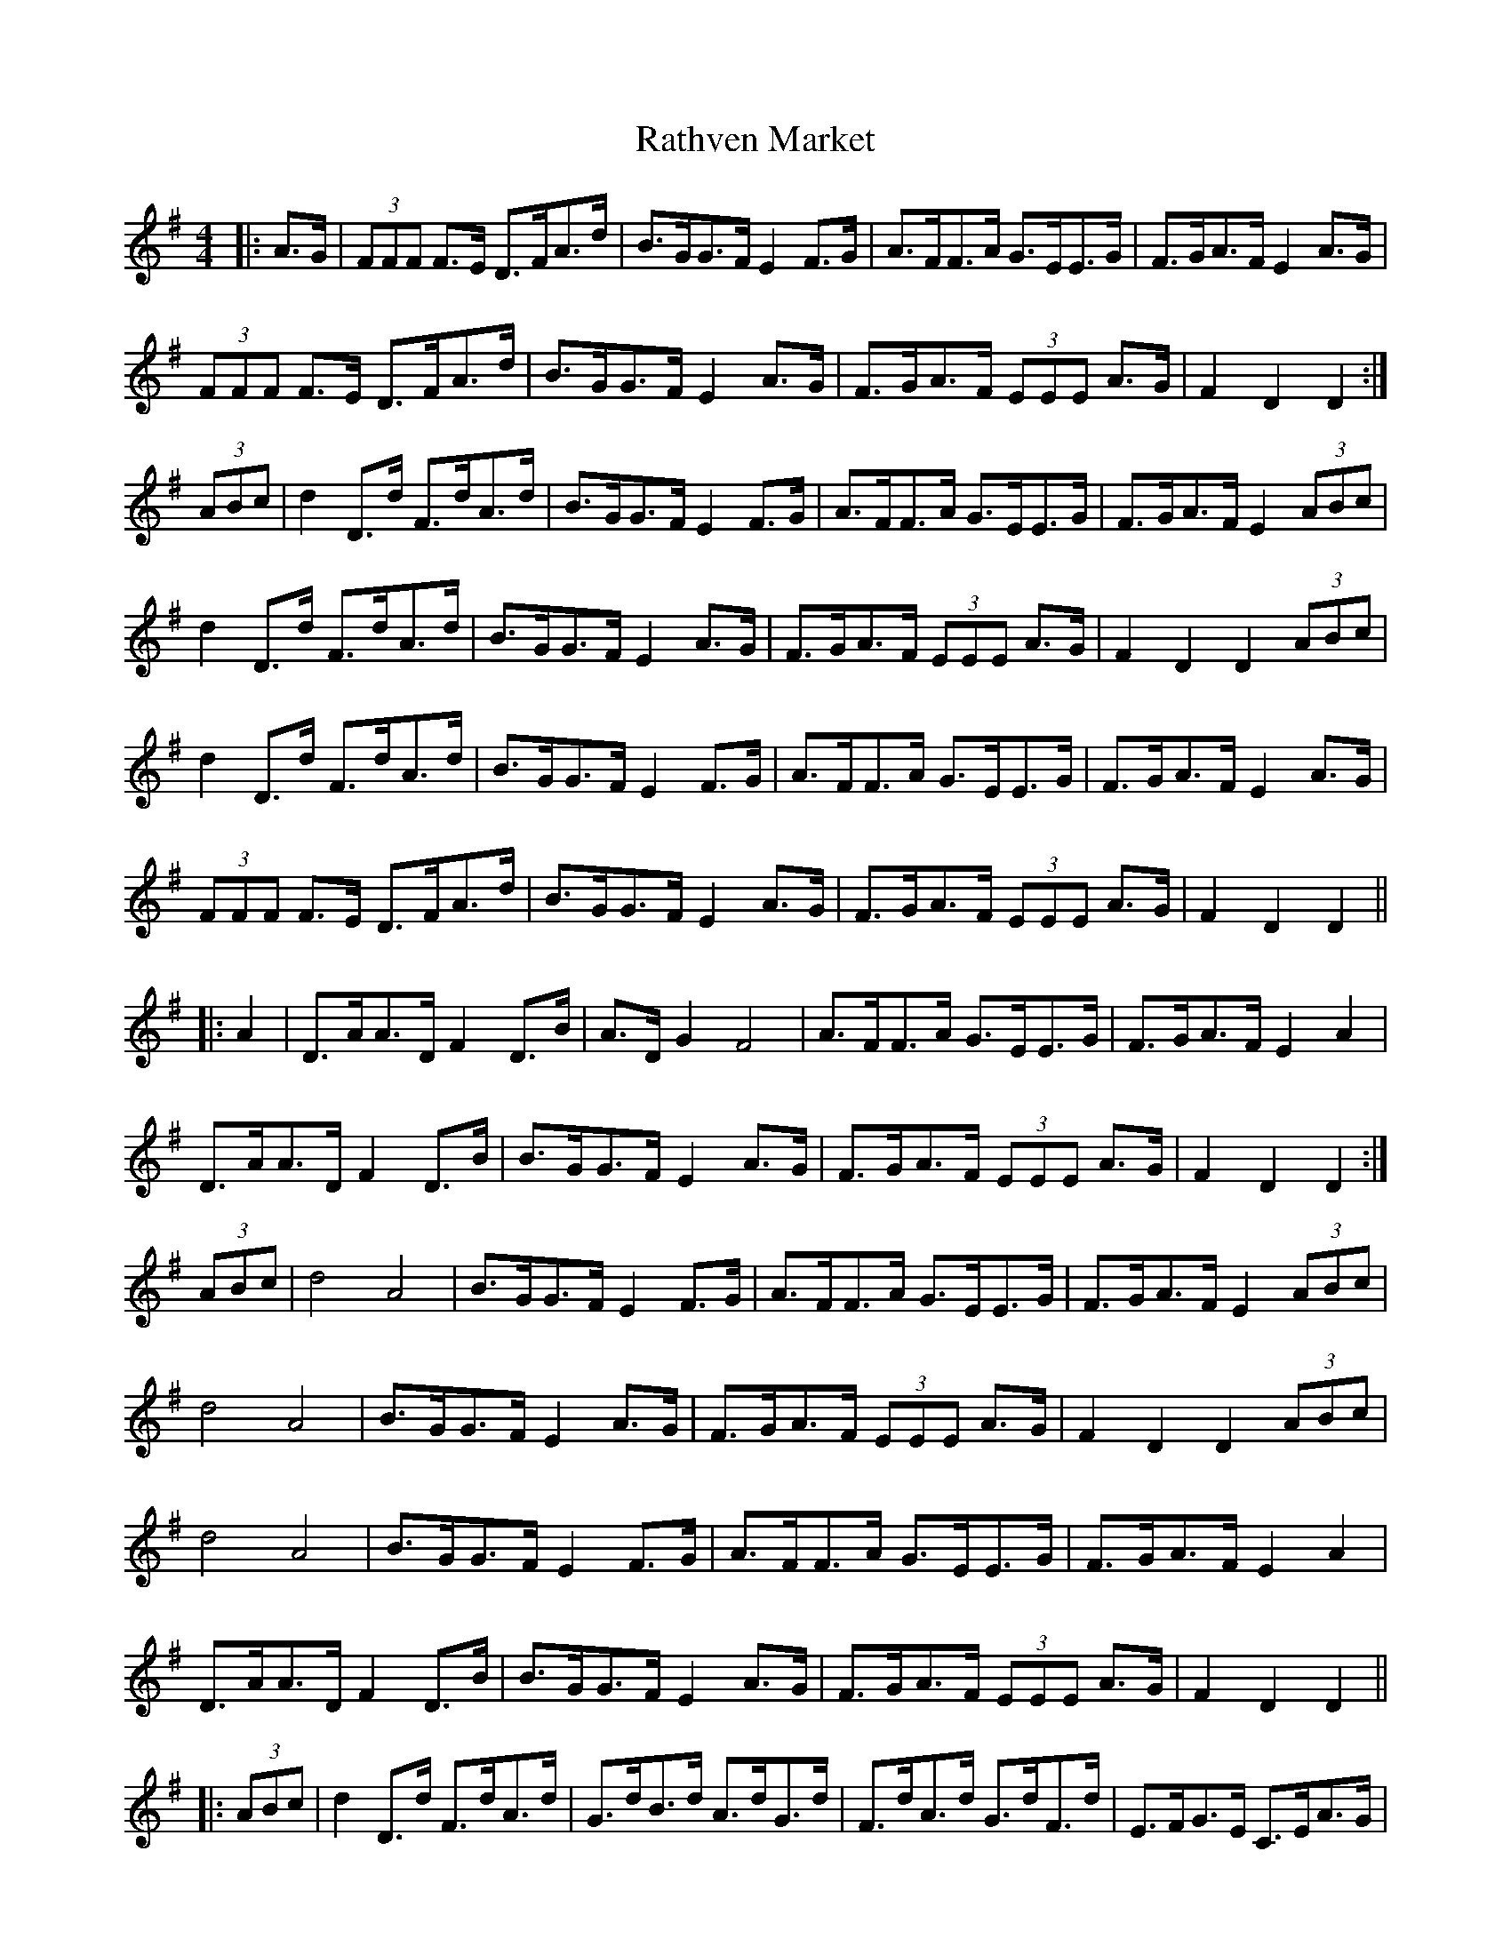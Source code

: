 X: 33733
T: Rathven Market
R: hornpipe
M: 4/4
K: Dmixolydian
|:A>G|(3FFF F>E D>FA>d|B>GG>F E2 F>G|A>FF>A G>EE>G|F>GA>F E2 A>G|
(3FFF F>E D>FA>d|B>GG>F E2 A>G|F>GA>F (3EEE A>G|F2 D2 D2:|
(3ABc|d2 D>d F>dA>d|B>GG>F E2 F>G|A>FF>A G>EE>G|F>GA>F E2 (3ABc|
d2 D>d F>dA>d|B>GG>F E2 A>G|F>GA>F (3EEE A>G|F2 D2 D2 (3ABc|
d2 D>d F>dA>d|B>GG>F E2 F>G|A>FF>A G>EE>G|F>GA>F E2 A>G|
(3FFF F>E D>FA>d|B>GG>F E2 A>G|F>GA>F (3EEE A>G|F2 D2 D2||
|:A2|D>AA>D F2 D>B|A>D G2 F4|A>FF>A G>EE>G|F>GA>F E2 A2|
D>AA>D F2 D>B|B>GG>F E2 A>G|F>GA>F (3EEE A>G|F2 D2 D2:|
(3ABc|d4 A4|B>GG>F E2 F>G|A>FF>A G>EE>G|F>GA>F E2 (3ABc|
d4 A4|B>GG>F E2 A>G|F>GA>F (3EEE A>G|F2 D2 D2 (3ABc|
d4 A4|B>GG>F E2 F>G|A>FF>A G>EE>G|F>GA>F E2 A2|
D>AA>D F2 D>B|B>GG>F E2 A>G|F>GA>F (3EEE A>G|F2 D2 D2||
|:(3ABc|d2 D>d F>dA>d|G>dB>d A>dG>d|F>dA>d G>dF>d|E>FG>E C>EA>G|
(3FFF F>E D>FA>d|B>GG>F E2 A>G|F>GA>F (3EEE A>G|F2 D2 D2:|

